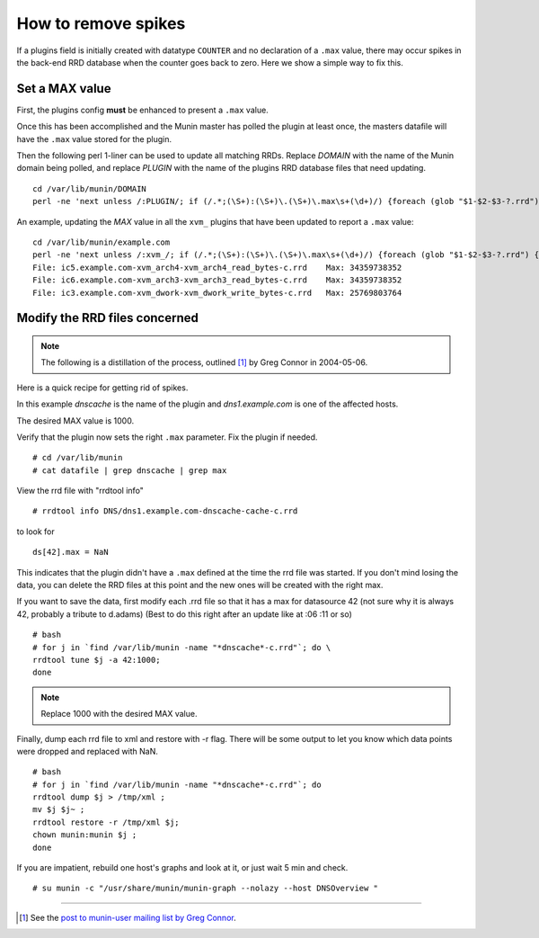 .. _remove-spikes:

====================
How to remove spikes
====================

.. index::
   pair: RRD; spikes;

If a plugins field is initially created with datatype ``COUNTER`` and no declaration of a ``.max`` value, there may occur spikes in the back-end RRD database when the counter goes back to zero. Here we show a simple way to fix this.

Set a MAX value
===============

First, the plugins config **must** be enhanced to present a ``.max`` value.

Once this has been accomplished and the Munin master has polled the plugin at least once, the masters datafile will have the ``.max`` value stored for the plugin.

Then the following perl 1-liner can be used to update all matching RRDs. Replace *DOMAIN* with the name of the Munin domain being polled, and replace *PLUGIN* with the name of the plugins RRD database files that need updating.

::

  cd /var/lib/munin/DOMAIN
  perl -ne 'next unless /:PLUGIN/; if (/.*;(\S+):(\S+)\.(\S+)\.max\s+(\d+)/) {foreach (glob "$1-$2-$3-?.rrd") {print qq{File: $_\tMax: $4\n};qx{rrdtool tune $_ -a 42:$4};qx{rrdtool dump $_ > /tmp/rrdtool-xml};qx{mv $_ $_.bak};qx{rrdtool restore -r /tmp/rrdtool-xml $_};qx{chown munin:munin $_}}}' ../datafile

An example, updating the *MAX* value in all the ``xvm_`` plugins that have been updated to report a ``.max`` value:

::

  cd /var/lib/munin/example.com
  perl -ne 'next unless /:xvm_/; if (/.*;(\S+):(\S+)\.(\S+)\.max\s+(\d+)/) {foreach (glob "$1-$2-$3-?.rrd") {print qq{File: $_\tMax: $4\n};qx{rrdtool tune $_ -a 42:$4};qx{rrdtool dump $_ > /tmp/rrdtool-xml};qx{mv $_ $_.bak};qx{rrdtool restore -r /tmp/rrdtool-xml $_};qx{chown munin:munin $_}}}' ../datafile
  File: ic5.example.com-xvm_arch4-xvm_arch4_read_bytes-c.rrd    Max: 34359738352
  File: ic6.example.com-xvm_arch3-xvm_arch3_read_bytes-c.rrd    Max: 34359738352
  File: ic3.example.com-xvm_dwork-xvm_dwork_write_bytes-c.rrd   Max: 25769803764


Modify the RRD files concerned
==============================

.. note:: The following is a distillation of the process, outlined [#]_ by Greg Connor in 2004-05-06.


Here is a quick recipe for getting rid of spikes.

In this example *dnscache* is the name of the plugin and *dns1.example.com* is one of the affected hosts.

The desired MAX value is 1000.

Verify that the plugin now sets the right ``.max`` parameter. Fix the plugin if needed.

::

  # cd /var/lib/munin
  # cat datafile | grep dnscache | grep max

View the rrd file with "rrdtool info"

::

  # rrdtool info DNS/dns1.example.com-dnscache-cache-c.rrd

to look for

::

  ds[42].max = NaN


This indicates that the plugin didn't have a ``.max`` defined at the time the rrd file was started. If you don't mind losing the data, you can delete the RRD files at this point and the new ones will be created with the right max.

If you want to save the data, first modify each .rrd file so that it has a max for datasource 42 (not sure why it is always 42, probably a tribute to d.adams) (Best to do this right after an update like at :06 :11 or so)

::

  # bash
  # for j in `find /var/lib/munin -name "*dnscache*-c.rrd"`; do \
  rrdtool tune $j -a 42:1000;
  done

.. note:: Replace 1000 with the desired MAX value.

Finally, dump each rrd file to xml and restore with -r flag. There will be some output to let you know which data points were dropped and replaced with NaN.

::

  # bash
  # for j in `find /var/lib/munin -name "*dnscache*-c.rrd"`; do
  rrdtool dump $j > /tmp/xml ;
  mv $j $j~ ;
  rrdtool restore -r /tmp/xml $j;
  chown munin:munin $j ;
  done

If you are impatient, rebuild one host's graphs and look at it, or just wait 5 min and check.

::

  # su munin -c "/usr/share/munin/munin-graph --nolazy --host DNSOverview "


----

.. [#] See the `post to munin-user mailing list by Greg Connor <https://sourceforge.net/p/munin/mailman/message/4317396/>`_.
